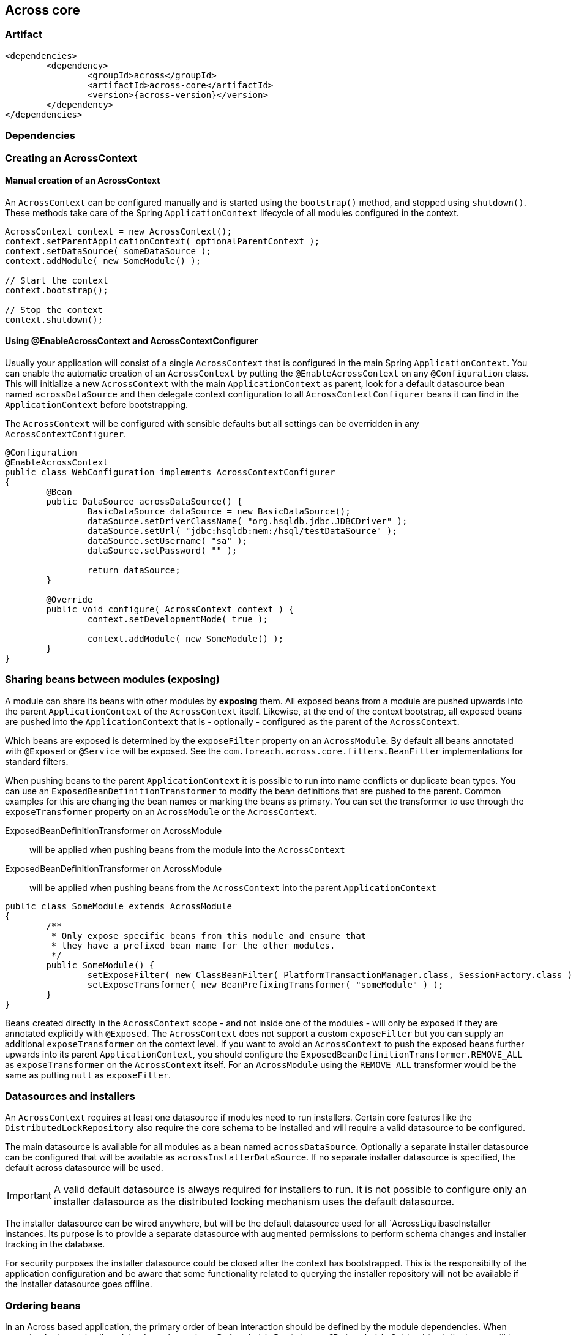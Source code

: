 [[across-core]]
== Across core

[discrete]
=== Artifact
[source,xml,indent=0]
[subs="verbatim,quotes,attributes"]
----
	<dependencies>
		<dependency>
			<groupId>across</groupId>
			<artifactId>across-core</artifactId>
			<version>{across-version}</version>
		</dependency>
	</dependencies>
----

=== Dependencies

=== Creating an AcrossContext
==== Manual creation of an AcrossContext
An `AcrossContext` can be configured manually and is started using the `bootstrap()` method, and stopped using `shutdown()`.
These methods take care of the Spring `ApplicationContext` lifecycle of all modules configured in the context.

[source,java,indent=0]
[subs="verbatim,quotes,attributes"]
----
AcrossContext context = new AcrossContext();
context.setParentApplicationContext( optionalParentContext );
context.setDataSource( someDataSource );
context.addModule( new SomeModule() );

// Start the context
context.bootstrap();

// Stop the context
context.shutdown();
----

==== Using @EnableAcrossContext and AcrossContextConfigurer
Usually your application will consist of a single `AcrossContext` that is configured in the main Spring `ApplicationContext`.
You can enable the automatic creation of an `AcrossContext` by putting the `@EnableAcrossContext` on any `@Configuration` class.
This will initialize a new `AcrossContext` with the main `ApplicationContext` as parent, look for a default datasource bean named
`acrossDataSource` and then delegate context configuration to all `AcrossContextConfigurer` beans it can find in the `ApplicationContext` before bootstrapping.

The `AcrossContext` will be configured with sensible defaults but all settings can be overridden in any `AcrossContextConfigurer`.

[source,java,indent=0]
[subs="verbatim,quotes,attributes"]
----
@Configuration
@EnableAcrossContext
public class WebConfiguration implements AcrossContextConfigurer
{
	@Bean
	public DataSource acrossDataSource() {
		BasicDataSource dataSource = new BasicDataSource();
		dataSource.setDriverClassName( "org.hsqldb.jdbc.JDBCDriver" );
		dataSource.setUrl( "jdbc:hsqldb:mem:/hsql/testDataSource" );
		dataSource.setUsername( "sa" );
		dataSource.setPassword( "" );

		return dataSource;
	}

	@Override
	public void configure( AcrossContext context ) {
		context.setDevelopmentMode( true );

		context.addModule( new SomeModule() );
	}
}
----

=== Sharing beans between modules (exposing)
A module can share its beans with other modules by *exposing* them.  All exposed beans from a module are pushed upwards into the parent
`ApplicationContext` of the `AcrossContext` itself.  Likewise, at the end of the context bootstrap, all exposed beans are pushed into the
`ApplicationContext` that is - optionally - configured as the parent of the `AcrossContext`.

Which beans are exposed is determined by the `exposeFilter` property on an `AcrossModule`.  By default all beans annotated with `@Exposed`
or `@Service` will be exposed.  See the `com.foreach.across.core.filters.BeanFilter` implementations for standard filters.

When pushing beans to the parent `ApplicationContext` it is possible to run into name conflicts or duplicate bean types.
You can use an `ExposedBeanDefinitionTransformer` to modify the bean definitions that are pushed to the parent.  Common examples
for this are changing the bean names or marking the beans as primary.  You can set the transformer to use through the
`exposeTransformer` property on an `AcrossModule` or the `AcrossContext`.

ExposedBeanDefinitionTransformer on AcrossModule:: will be applied when pushing beans from the module into the `AcrossContext`
ExposedBeanDefinitionTransformer on AcrossModule:: will be applied when pushing beans from the `AcrossContext` into the parent `ApplicationContext`

[source,java,indent=0]
[subs="verbatim,quotes,attributes"]
----
public class SomeModule extends AcrossModule
{
	/**
	 * Only expose specific beans from this module and ensure that
	 * they have a prefixed bean name for the other modules.
	 */
	public SomeModule() {
		setExposeFilter( new ClassBeanFilter( PlatformTransactionManager.class, SessionFactory.class ) );
		setExposeTransformer( new BeanPrefixingTransformer( "someModule" ) );
	}
}
----

Beans created directly in the `AcrossContext` scope - and not inside one of the modules - will only be exposed if they are annotated
explicitly with `@Exposed`.  The `AcrossContext` does not support a custom `exposeFilter` but you can supply an additional
`exposeTransformer` on the context level. If you want to avoid an `AcrossContext` to push the exposed beans further upwards into its parent `ApplicationContext`, you should
configure the `ExposedBeanDefinitionTransformer.REMOVE_ALL` as `exposeTransformer` on the `AcrossContext` itself.  For an `AcrossModule`
using the `REMOVE_ALL` transformer would be the same as putting `null` as `exposeFilter`.

=== Datasources and installers
An `AcrossContext` requires at least one datasource if modules need to run installers.  Certain core features like the
`DistributedLockRepository` also require the core schema to be installed and will require a valid datasource to be configured.

The main datasource is available for all modules as a bean named `acrossDataSource`. Optionally a separate installer datasource
can be configured that will be available as `acrossInstallerDataSource`.  If no separate installer datasource is specified,
the default across datasource will be used.

IMPORTANT: A valid default datasource is always required for installers to run. It is not possible to configure only an installer
datasource as the distributed locking mechanism uses the default datasource.

The installer datasource can be wired anywhere, but will be the default datasource used for all `AcrossLiquibaseInstaller instances.
Its purpose is to provide a separate datasource with augmented permissions to perform schema changes and installer tracking in the database.

For security purposes the installer datasource could be closed after the context has bootstrapped.  This is the responsibilty
of the application configuration and be aware that some functionality related to querying the installer repository will
not be available if the installer datasource goes offline.

=== Ordering beans
In an Across based application, the primary order of bean interaction should be defined by the module dependencies.
When scanning for beans in all modules (eg. when using a `RefreshableRegistry` or `@RefreshableCollection`), the beans
will be returned according to the module order: beans from earlier bootstrapped modules will be before beans from later modules.
The reasoning is simple: _if I depend on module A, i can rely on module A having done its things before I will_.
If you need more sophisticated ordering, there are two extension points to the default behavior:

.Order annotation and Ordered interface
Core Spring classes.  If you define these on beans, these will take precedence over the order of the modules themselves.
The `Ordered` interface takes precedence over an `@Order` annotation, if both are present.
Using global ordering should be avoided as much as possible, but using for example `Ordered.LOWEST_PRECEDENCE` you can
ensure that a bean comes after all other context created beans in the list.

.OrderInModule annotation and OrderedInModule interface
The equivalent of `@Order` and `Ordered`, but they only apply within a single module.
Use these if you have multiple beans (eg security configurers) of the same type in a single module, and it is important they follow a sequence.

NOTE: Unless a specific order is given either through the interface or annotation, a default order of `Ordered.LOWEST_PRECEDENCE - 1000` is applied.
This way you can still force beans to be ordered behind beans without an explicit order.

WARNING: The current version of Across does not apply the module order hierarchy to event handlers. If event handlers need an order, it should be defined explicitly and you cannot rely that event handlers from other modules you depend on will have been executed before you. This is an important work in progress for one of the next versions of Across.
